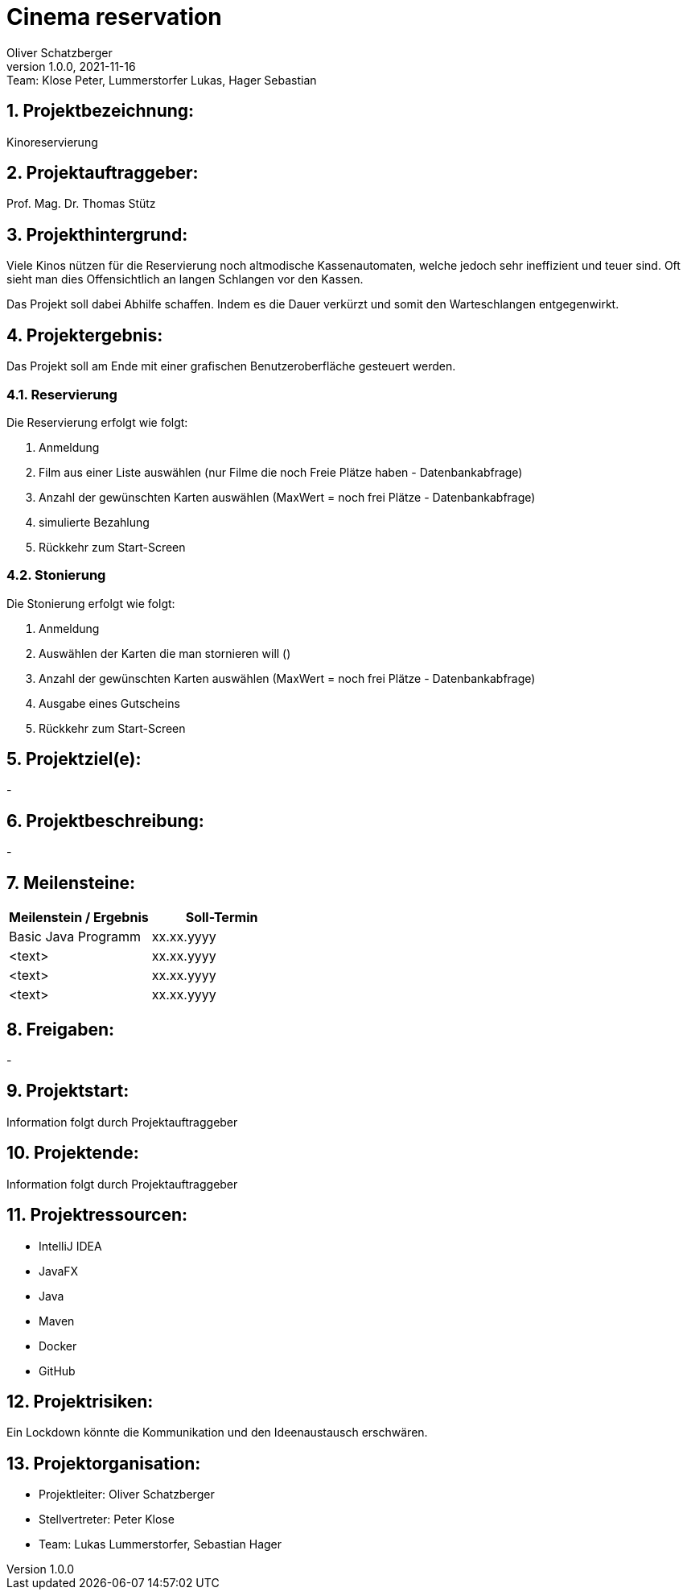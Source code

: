 = Cinema reservation
Oliver Schatzberger
1.0.0, 2021-11-16: Team: Klose Peter, Lummerstorfer Lukas, Hager Sebastian

ifndef::imagesdir[:imagesdir: images]
//:toc-placement!:  // prevents the generation of the doc at this position, so it can be printed afterwards
:sourcedir: ../src/main/java
:icons: font
:sectnums:    // Nummerierung der Überschriften / section numbering
:toc: left

//Need this blank line after ifdef, don't know why...
ifdef::backend-html5[]

// print the toc here (not at the default position)
//toc::[]

== Projektbezeichnung:

Kinoreservierung

== Projektauftraggeber:

Prof. Mag. Dr. Thomas Stütz

== Projekthintergrund:

Viele Kinos nützen für die Reservierung noch altmodische Kassenautomaten, welche jedoch sehr ineffizient und teuer sind.
Oft sieht man dies Offensichtlich an langen Schlangen vor den Kassen.

Das Projekt soll dabei Abhilfe schaffen. Indem es die Dauer verkürzt und somit den Warteschlangen entgegenwirkt.

== Projektergebnis:

Das Projekt soll am Ende mit einer grafischen Benutzeroberfläche gesteuert werden.

=== Reservierung

Die Reservierung erfolgt wie folgt:

. Anmeldung
. Film aus einer Liste auswählen (nur Filme die noch Freie Plätze haben - Datenbankabfrage)
. Anzahl der gewünschten Karten auswählen (MaxWert = noch frei Plätze - Datenbankabfrage)
. simulierte Bezahlung
. Rückkehr zum Start-Screen

=== Stonierung

Die Stonierung erfolgt wie folgt:

. Anmeldung
. Auswählen der Karten die man stornieren will ()
. Anzahl der gewünschten Karten auswählen (MaxWert = noch frei Plätze - Datenbankabfrage)
. Ausgabe eines Gutscheins
. Rückkehr zum Start-Screen

== Projektziel(e):

-

== Projektbeschreibung:

-

== Meilensteine:

[options="header"]
|===
| Meilenstein / Ergebnis | Soll-Termin
| Basic Java Programm | xx.xx.yyyy
| <text> | xx.xx.yyyy
| <text> | xx.xx.yyyy
| <text> | xx.xx.yyyy
|===

== Freigaben:

-

== Projektstart:

Information folgt durch Projektauftraggeber

== Projektende:

Information folgt durch Projektauftraggeber

== Projektressourcen:

* IntelliJ IDEA
* JavaFX
* Java
* Maven
* Docker
* GitHub

== Projektrisiken:

Ein Lockdown könnte die Kommunikation und den Ideenaustausch erschwären.

== Projektorganisation:

* Projektleiter: Oliver Schatzberger
* Stellvertreter: Peter Klose
* Team: Lukas Lummerstorfer, Sebastian Hager

